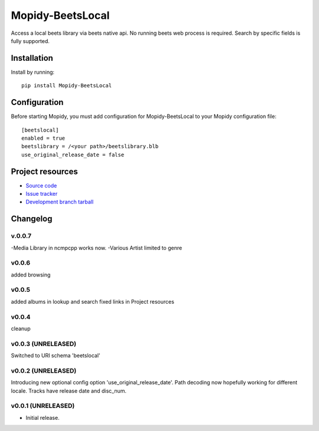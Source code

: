 ****************************
Mopidy-BeetsLocal
****************************

.. image:: https://img.shields.io/pypi/v/Mopidy-BeetsLocal.svg?style=flat
    :target: https://pypi.python.org/pypi/Mopidy-BeetsLocal/
    :alt: Latest PyPI version

.. image:: https://img.shields.io/pypi/dm/Mopidy-BeetsLocal.svg?style=flat
    :target: https://pypi.python.org/pypi/Mopidy-BeetsLocal/
    :alt: Number of PyPI downloads

.. image:: https://img.shields.io/travis/rawdlite/mopidy-beets-local/master.png?style=flat
    :target: https://travis-ci.org/rawdlite/mopidy-beets-local
    :alt: Travis CI build status

.. image:: https://img.shields.io/coveralls/rawdlite/mopidy-beets-local/master.svg?style=flat
   :target: https://coveralls.io/r/rawdlite/mopidy-beets-local?branch=master
   :alt: Test coverage

Access a local beets library via beets native api.
No running beets web process is required.
Search by specific fields is fully supported.


Installation
============

Install by running::

    pip install Mopidy-BeetsLocal



Configuration
=============

Before starting Mopidy, you must add configuration for
Mopidy-BeetsLocal to your Mopidy configuration file::

    [beetslocal]
    enabled = true
    beetslibrary = /<your path>/beetslibrary.blb
    use_original_release_date = false

Project resources
=================

- `Source code <https://github.com/rawdlite/mopidy-beets-local>`_
- `Issue tracker <https://github.com/rawdlite/mopidy-beets-local/issues>`_
- `Development branch tarball <https://github.com/rawdlite/mopidy-beets-local/archive/master.tar.gz#egg=Mopidy-BeetsLocal-dev>`_


Changelog
=========
v.0.0.7
---------------------------------------
-Media Library in ncmpcpp works now.
-Various Artist limited to genre

v0.0.6
---------------------------------------
added browsing

v0.0.5
----------------------------------------
added albums in lookup and search
fixed links in Project resources

v0.0.4
----------------------------------------
cleanup

v0.0.3 (UNRELEASED)
----------------------------------------
Switched to URI schema 'beetslocal'

v0.0.2 (UNRELEASED)
----------------------------------------

Introducing new optional config option 'use_original_release_date'.
Path decoding now hopefully working for different locale.
Tracks have release date and disc_num.

v0.0.1 (UNRELEASED)
----------------------------------------

- Initial release.

